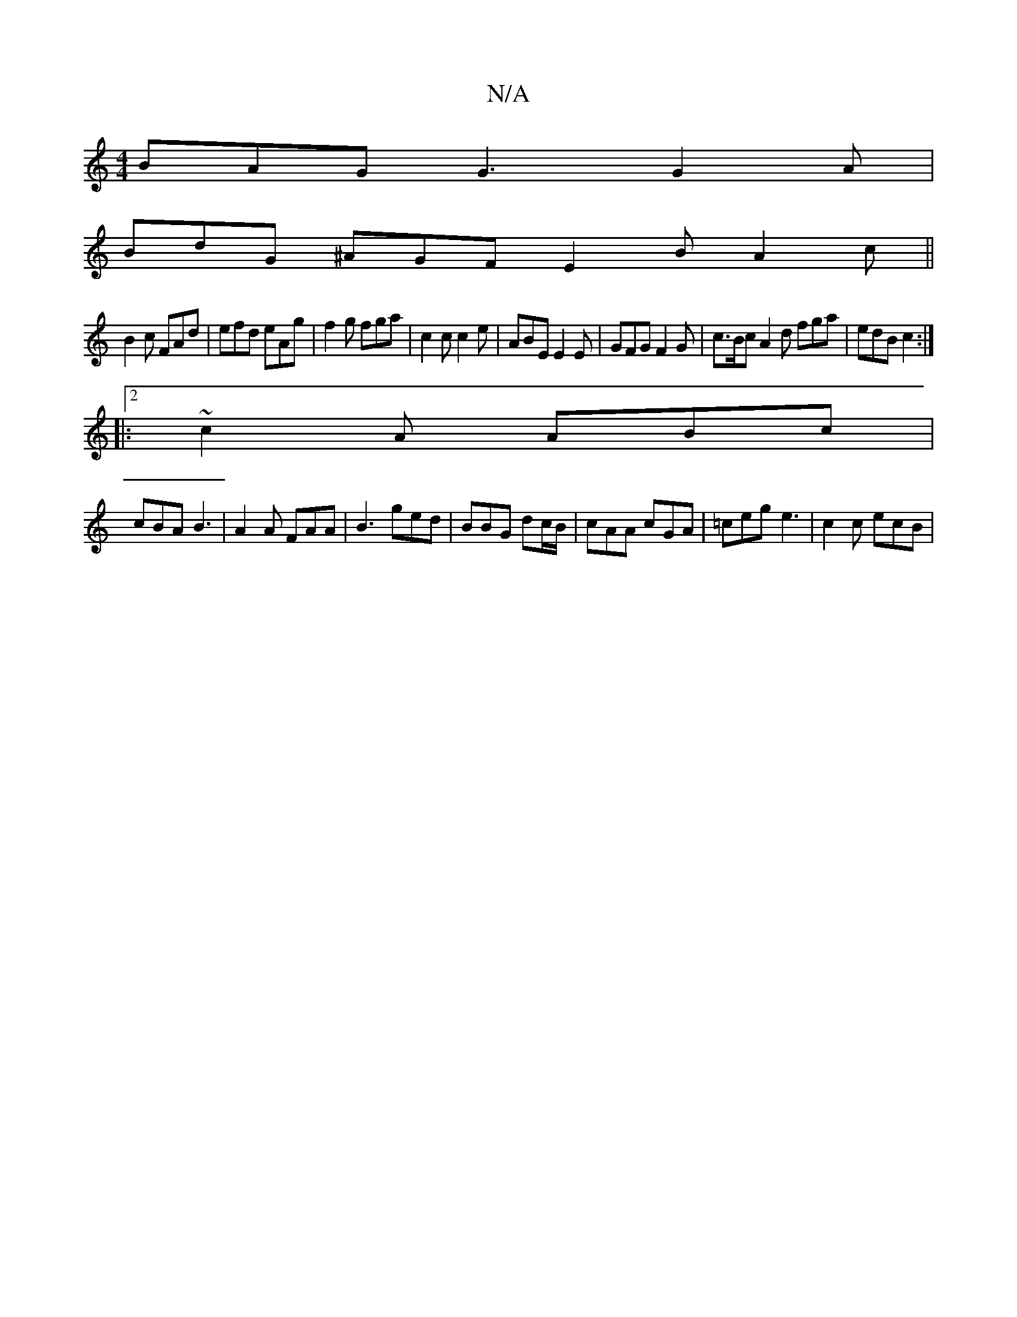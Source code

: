 X:1
T:N/A
M:4/4
R:N/A
K:Cmajor
BAG G3 G2 A |
BdG ^AGF E2B A2 c||
B2c FAd | efd eAg | f2 g fga | c2c c2e | ABE E2E | GFG F2 G | c>Bc A2 d fga|edB c2:|
||
|:2 ~c2 A ABc|
cBA B3 | A2A FAA |B3 ged | BBG dc/B/|cAA cGA|=ceg e3| c2c ecB |